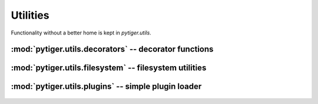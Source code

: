 *********
Utilities
*********

Functionality without a better home is kept in `pytiger.utils`.

:mod:`pytiger.utils.decorators` -- decorator functions
======================================================

 .. automodule:: pytiger.utils.decorators
    :members:

:mod:`pytiger.utils.filesystem` -- filesystem utilities
=======================================================

 .. automodule:: pytiger.utils.filesystem
    :members:

:mod:`pytiger.utils.plugins` -- simple plugin loader
====================================================

 .. automodule:: pytiger.utils.plugins
    :members:
